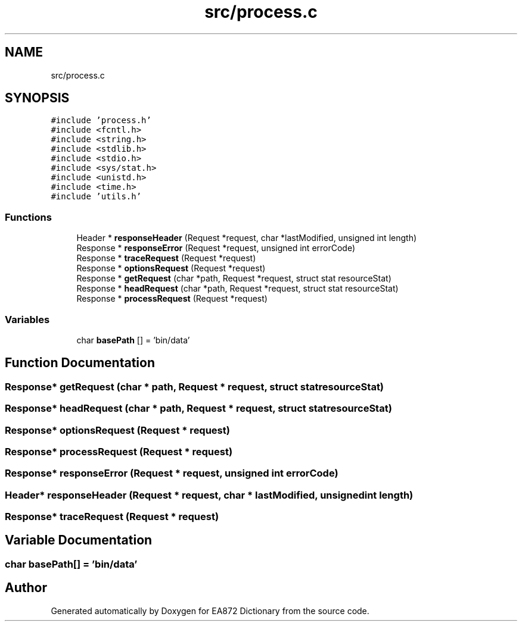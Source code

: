 .TH "src/process.c" 3 "Tue Oct 17 2017" "Version 0.2" "EA872 Dictionary" \" -*- nroff -*-
.ad l
.nh
.SH NAME
src/process.c
.SH SYNOPSIS
.br
.PP
\fC#include 'process\&.h'\fP
.br
\fC#include <fcntl\&.h>\fP
.br
\fC#include <string\&.h>\fP
.br
\fC#include <stdlib\&.h>\fP
.br
\fC#include <stdio\&.h>\fP
.br
\fC#include <sys/stat\&.h>\fP
.br
\fC#include <unistd\&.h>\fP
.br
\fC#include <time\&.h>\fP
.br
\fC#include 'utils\&.h'\fP
.br

.SS "Functions"

.in +1c
.ti -1c
.RI "Header * \fBresponseHeader\fP (Request *request, char *lastModified, unsigned int length)"
.br
.ti -1c
.RI "Response * \fBresponseError\fP (Request *request, unsigned int errorCode)"
.br
.ti -1c
.RI "Response * \fBtraceRequest\fP (Request *request)"
.br
.ti -1c
.RI "Response * \fBoptionsRequest\fP (Request *request)"
.br
.ti -1c
.RI "Response * \fBgetRequest\fP (char *path, Request *request, struct stat resourceStat)"
.br
.ti -1c
.RI "Response * \fBheadRequest\fP (char *path, Request *request, struct stat resourceStat)"
.br
.ti -1c
.RI "Response * \fBprocessRequest\fP (Request *request)"
.br
.in -1c
.SS "Variables"

.in +1c
.ti -1c
.RI "char \fBbasePath\fP [] = 'bin/data'"
.br
.in -1c
.SH "Function Documentation"
.PP 
.SS "Response* getRequest (char * path, Request * request, struct stat resourceStat)"

.SS "Response* headRequest (char * path, Request * request, struct stat resourceStat)"

.SS "Response* optionsRequest (Request * request)"

.SS "Response* processRequest (Request * request)"

.SS "Response* responseError (Request * request, unsigned int errorCode)"

.SS "Header* responseHeader (Request * request, char * lastModified, unsigned int length)"

.SS "Response* traceRequest (Request * request)"

.SH "Variable Documentation"
.PP 
.SS "char basePath[] = 'bin/data'"

.SH "Author"
.PP 
Generated automatically by Doxygen for EA872 Dictionary from the source code\&.

